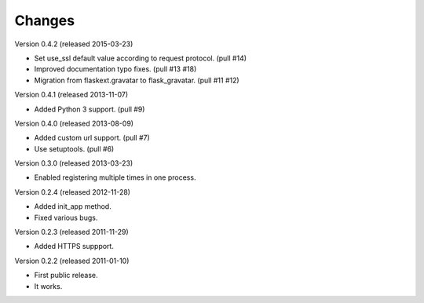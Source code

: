 Changes
=======

Version 0.4.2 (released 2015-03-23)

- Set use_ssl default value according to request protocol. (pull #14)
- Improved documentation typo fixes. (pull #13 #18)
- Migration from flaskext.gravatar to flask_gravatar. (pull #11 #12)

Version 0.4.1 (released 2013-11-07)

- Added Python 3 support. (pull #9)

Version 0.4.0 (released 2013-08-09)

- Added custom url support. (pull #7)
- Use setuptools. (pull #6)

Version 0.3.0 (released 2013-03-23)

- Enabled registering multiple times in one process.

Version 0.2.4 (released 2012-11-28)

- Added init_app method.
- Fixed various bugs.

Version 0.2.3 (released 2011-11-29)

- Added HTTPS suppport.

Version 0.2.2 (released 2011-01-10)

- First public release.
- It works.
